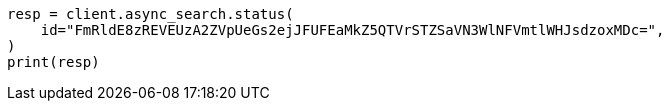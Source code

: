// This file is autogenerated, DO NOT EDIT
// search/async-search.asciidoc:253

[source, python]
----
resp = client.async_search.status(
    id="FmRldE8zREVEUzA2ZVpUeGs2ejJFUFEaMkZ5QTVrSTZSaVN3WlNFVmtlWHJsdzoxMDc=",
)
print(resp)
----
